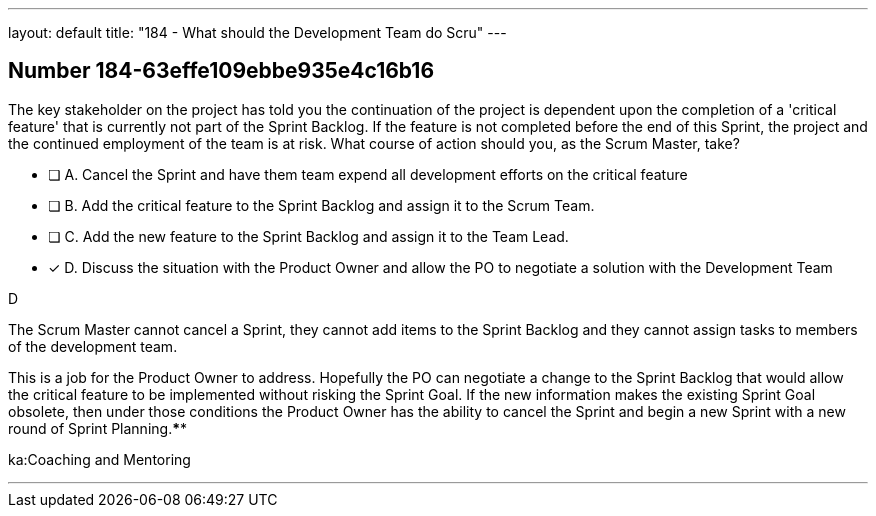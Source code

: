 ---
layout: default 
title: "184 - What should the Development Team do Scru"
---


[.question]
== Number 184-63effe109ebbe935e4c16b16

****

[.query]
The key stakeholder on the project has told you the continuation of the project is dependent upon the completion of a 'critical feature' that is currently not part of the Sprint Backlog. If the feature is not completed before the end of this Sprint, the project and the continued employment of the team is at risk. What course of action should you, as the Scrum Master, take?

[.list]
* [ ] A. Cancel the Sprint and have them team expend all development efforts on the critical feature
* [ ] B. Add the critical feature to the Sprint Backlog and assign it to the Scrum Team.
* [ ] C. Add the new feature to the Sprint Backlog and assign it to the Team Lead.
* [*] D. Discuss the situation with the Product Owner and allow the PO to negotiate a solution with the Development Team
****

[.answer]
D

[.explanation]
The Scrum Master cannot cancel a Sprint, they cannot add items to the Sprint Backlog and they cannot assign tasks to members of the development team.

This is a job for the Product Owner to address. Hopefully the PO can negotiate a change to the Sprint Backlog that would allow the critical feature to be implemented without risking the Sprint Goal. If the new information makes the existing Sprint Goal obsolete, then under those conditions the Product Owner has the ability to cancel the Sprint and begin a new Sprint with a new round of Sprint Planning.****

[.ka]
ka:Coaching and Mentoring

'''

